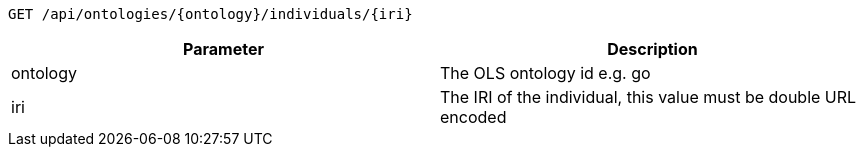 ----
GET /api/ontologies/{ontology}/individuals/{iri}
----

|===
|Parameter|Description

|ontology
|The OLS ontology id e.g. go

|iri
|The IRI of the individual, this value must be double URL encoded

|===